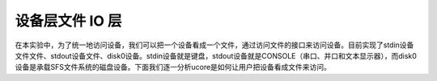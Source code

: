 设备层文件 IO 层
================

在本实验中，为了统一地访问设备，我们可以把一个设备看成一个文件，通过访问文件的接口来访问设备。目前实现了stdin设备文件文件、stdout设备文件、disk0设备。stdin设备就是键盘，stdout设备就是CONSOLE（串口、并口和文本显示器），而disk0设备是承载SFS文件系统的磁盘设备。下面我们逐一分析ucore是如何让用户把设备看成文件来访问。
